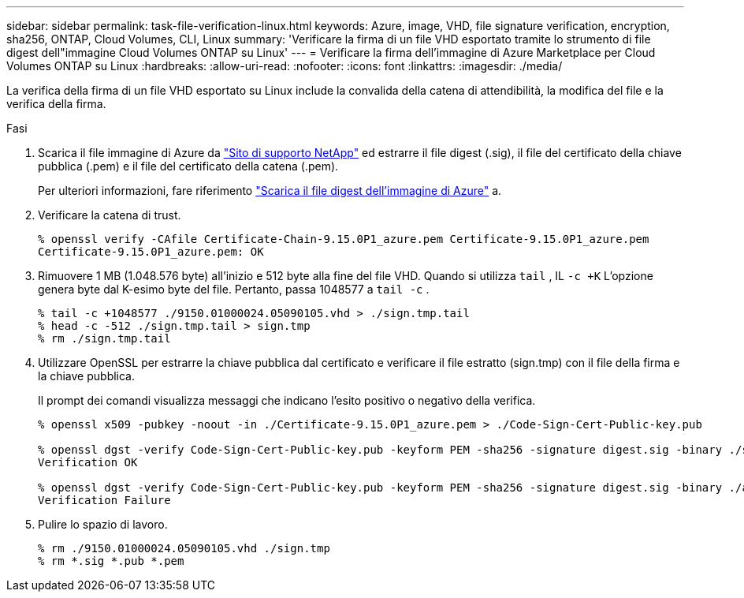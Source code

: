 ---
sidebar: sidebar 
permalink: task-file-verification-linux.html 
keywords: Azure, image, VHD, file signature verification, encryption, sha256, ONTAP, Cloud Volumes, CLI, Linux 
summary: 'Verificare la firma di un file VHD esportato tramite lo strumento di file digest dell"immagine Cloud Volumes ONTAP su Linux' 
---
= Verificare la firma dell'immagine di Azure Marketplace per Cloud Volumes ONTAP su Linux
:hardbreaks:
:allow-uri-read: 
:nofooter: 
:icons: font
:linkattrs: 
:imagesdir: ./media/


[role="lead"]
La verifica della firma di un file VHD esportato su Linux include la convalida della catena di attendibilità, la modifica del file e la verifica della firma.

.Fasi
. Scarica il file immagine di Azure da  https://mysupport.netapp.com/site/["Sito di supporto NetApp"^] ed estrarre il file digest (.sig), il file del certificato della chiave pubblica (.pem) e il file del certificato della catena (.pem).
+
Per ulteriori informazioni, fare riferimento https://docs.netapp.com/us-en/bluexp-cloud-volumes-ontap/task-azure-download-digest-file.html["Scarica il file digest dell'immagine di Azure"^] a.

. Verificare la catena di trust.
+
[source, cli]
----
% openssl verify -CAfile Certificate-Chain-9.15.0P1_azure.pem Certificate-9.15.0P1_azure.pem
Certificate-9.15.0P1_azure.pem: OK
----
. Rimuovere 1 MB (1.048.576 byte) all'inizio e 512 byte alla fine del file VHD. Quando si utilizza  `tail` , IL  `-c +K` L'opzione genera byte dal K-esimo byte del file. Pertanto, passa 1048577 a  `tail -c` .
+
[source, cli]
----
% tail -c +1048577 ./9150.01000024.05090105.vhd > ./sign.tmp.tail
% head -c -512 ./sign.tmp.tail > sign.tmp
% rm ./sign.tmp.tail
----
. Utilizzare OpenSSL per estrarre la chiave pubblica dal certificato e verificare il file estratto (sign.tmp) con il file della firma e la chiave pubblica.
+
Il prompt dei comandi visualizza messaggi che indicano l'esito positivo o negativo della verifica.

+
[source, cli]
----
% openssl x509 -pubkey -noout -in ./Certificate-9.15.0P1_azure.pem > ./Code-Sign-Cert-Public-key.pub

% openssl dgst -verify Code-Sign-Cert-Public-key.pub -keyform PEM -sha256 -signature digest.sig -binary ./sign.tmp
Verification OK

% openssl dgst -verify Code-Sign-Cert-Public-key.pub -keyform PEM -sha256 -signature digest.sig -binary ./another_file_from_nowhere.tmp
Verification Failure
----
. Pulire lo spazio di lavoro.
+
[source, cli]
----
% rm ./9150.01000024.05090105.vhd ./sign.tmp
% rm *.sig *.pub *.pem
----

